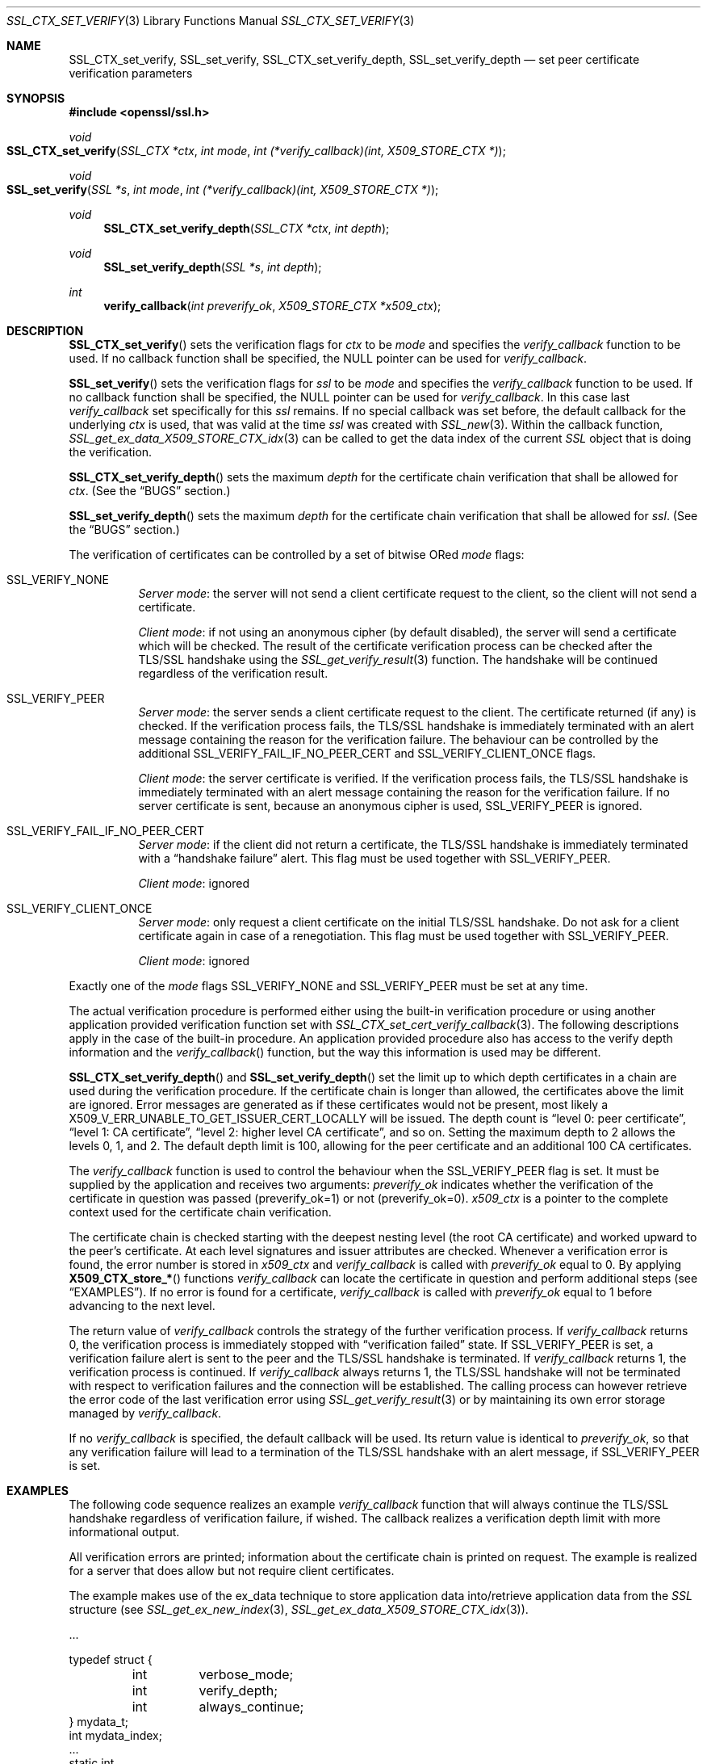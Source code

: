 .\" $OpenBSD: SSL_CTX_set_verify.3,v 1.9 2021/06/12 16:59:53 jmc Exp $
.\" full merge up to: OpenSSL 9b86974e Aug 17 15:21:33 2015 -0400
.\" selective merge up to: OpenSSL 1cb7eff4 Sep 10 13:56:40 2019 +0100
.\"
.\" This file was written by Lutz Jaenicke <jaenicke@openssl.org>.
.\" Copyright (c) 2000, 2001, 2002, 2003, 2014 The OpenSSL Project.
.\" All rights reserved.
.\"
.\" Redistribution and use in source and binary forms, with or without
.\" modification, are permitted provided that the following conditions
.\" are met:
.\"
.\" 1. Redistributions of source code must retain the above copyright
.\"    notice, this list of conditions and the following disclaimer.
.\"
.\" 2. Redistributions in binary form must reproduce the above copyright
.\"    notice, this list of conditions and the following disclaimer in
.\"    the documentation and/or other materials provided with the
.\"    distribution.
.\"
.\" 3. All advertising materials mentioning features or use of this
.\"    software must display the following acknowledgment:
.\"    "This product includes software developed by the OpenSSL Project
.\"    for use in the OpenSSL Toolkit. (http://www.openssl.org/)"
.\"
.\" 4. The names "OpenSSL Toolkit" and "OpenSSL Project" must not be used to
.\"    endorse or promote products derived from this software without
.\"    prior written permission. For written permission, please contact
.\"    openssl-core@openssl.org.
.\"
.\" 5. Products derived from this software may not be called "OpenSSL"
.\"    nor may "OpenSSL" appear in their names without prior written
.\"    permission of the OpenSSL Project.
.\"
.\" 6. Redistributions of any form whatsoever must retain the following
.\"    acknowledgment:
.\"    "This product includes software developed by the OpenSSL Project
.\"    for use in the OpenSSL Toolkit (http://www.openssl.org/)"
.\"
.\" THIS SOFTWARE IS PROVIDED BY THE OpenSSL PROJECT ``AS IS'' AND ANY
.\" EXPRESSED OR IMPLIED WARRANTIES, INCLUDING, BUT NOT LIMITED TO, THE
.\" IMPLIED WARRANTIES OF MERCHANTABILITY AND FITNESS FOR A PARTICULAR
.\" PURPOSE ARE DISCLAIMED.  IN NO EVENT SHALL THE OpenSSL PROJECT OR
.\" ITS CONTRIBUTORS BE LIABLE FOR ANY DIRECT, INDIRECT, INCIDENTAL,
.\" SPECIAL, EXEMPLARY, OR CONSEQUENTIAL DAMAGES (INCLUDING, BUT
.\" NOT LIMITED TO, PROCUREMENT OF SUBSTITUTE GOODS OR SERVICES;
.\" LOSS OF USE, DATA, OR PROFITS; OR BUSINESS INTERRUPTION)
.\" HOWEVER CAUSED AND ON ANY THEORY OF LIABILITY, WHETHER IN CONTRACT,
.\" STRICT LIABILITY, OR TORT (INCLUDING NEGLIGENCE OR OTHERWISE)
.\" ARISING IN ANY WAY OUT OF THE USE OF THIS SOFTWARE, EVEN IF ADVISED
.\" OF THE POSSIBILITY OF SUCH DAMAGE.
.\"
.Dd $Mdocdate: June 12 2021 $
.Dt SSL_CTX_SET_VERIFY 3
.Os
.Sh NAME
.Nm SSL_CTX_set_verify ,
.Nm SSL_set_verify ,
.Nm SSL_CTX_set_verify_depth ,
.Nm SSL_set_verify_depth
.Nd set peer certificate verification parameters
.Sh SYNOPSIS
.In openssl/ssl.h
.Ft void
.Fo SSL_CTX_set_verify
.Fa "SSL_CTX *ctx"
.Fa "int mode"
.Fa "int (*verify_callback)(int, X509_STORE_CTX *)"
.Fc
.Ft void
.Fo SSL_set_verify
.Fa "SSL *s"
.Fa "int mode"
.Fa "int (*verify_callback)(int, X509_STORE_CTX *)"
.Fc
.Ft void
.Fn SSL_CTX_set_verify_depth "SSL_CTX *ctx" "int depth"
.Ft void
.Fn SSL_set_verify_depth "SSL *s" "int depth"
.Ft int
.Fn verify_callback "int preverify_ok" "X509_STORE_CTX *x509_ctx"
.Sh DESCRIPTION
.Fn SSL_CTX_set_verify
sets the verification flags for
.Fa ctx
to be
.Fa mode
and
specifies the
.Fa verify_callback
function to be used.
If no callback function shall be specified, the
.Dv NULL
pointer can be used for
.Fa verify_callback .
.Pp
.Fn SSL_set_verify
sets the verification flags for
.Fa ssl
to be
.Fa mode
and specifies the
.Fa verify_callback
function to be used.
If no callback function shall be specified, the
.Dv NULL
pointer can be used for
.Fa verify_callback .
In this case last
.Fa verify_callback
set specifically for this
.Fa ssl
remains.
If no special callback was set before, the default callback for the underlying
.Fa ctx
is used, that was valid at the time
.Fa ssl
was created with
.Xr SSL_new 3 .
Within the callback function,
.Xr SSL_get_ex_data_X509_STORE_CTX_idx 3
can be called to get the data index of the current
.Vt SSL
object that is doing the verification.
.Pp
.Fn SSL_CTX_set_verify_depth
sets the maximum
.Fa depth
for the certificate chain verification that shall be allowed for
.Fa ctx .
(See the
.Sx BUGS
section.)
.Pp
.Fn SSL_set_verify_depth
sets the maximum
.Fa depth
for the certificate chain verification that shall be allowed for
.Fa ssl .
(See the
.Sx BUGS
section.)
.Pp
The verification of certificates can be controlled by a set of bitwise ORed
.Fa mode
flags:
.Bl -tag -width Ds
.It Dv SSL_VERIFY_NONE
.Em Server mode :
the server will not send a client certificate request to the client,
so the client will not send a certificate.
.Pp
.Em Client mode :
if not using an anonymous cipher (by default disabled),
the server will send a certificate which will be checked.
The result of the certificate verification process can be checked after the
TLS/SSL handshake using the
.Xr SSL_get_verify_result 3
function.
The handshake will be continued regardless of the verification result.
.It Dv SSL_VERIFY_PEER
.Em Server mode :
the server sends a client certificate request to the client.
The certificate returned (if any) is checked.
If the verification process fails,
the TLS/SSL handshake is immediately terminated with an alert message
containing the reason for the verification failure.
The behaviour can be controlled by the additional
.Dv SSL_VERIFY_FAIL_IF_NO_PEER_CERT
and
.Dv SSL_VERIFY_CLIENT_ONCE
flags.
.Pp
.Em Client mode :
the server certificate is verified.
If the verification process fails,
the TLS/SSL handshake is immediately terminated with an alert message
containing the reason for the verification failure.
If no server certificate is sent, because an anonymous cipher is used,
.Dv SSL_VERIFY_PEER
is ignored.
.It Dv SSL_VERIFY_FAIL_IF_NO_PEER_CERT
.Em Server mode :
if the client did not return a certificate, the TLS/SSL
handshake is immediately terminated with a
.Dq handshake failure
alert.
This flag must be used together with
.Dv SSL_VERIFY_PEER .
.Pp
.Em Client mode :
ignored
.It Dv SSL_VERIFY_CLIENT_ONCE
.Em Server mode :
only request a client certificate on the initial TLS/SSL handshake.
Do not ask for a client certificate again in case of a renegotiation.
This flag must be used together with
.Dv SSL_VERIFY_PEER .
.Pp
.Em Client mode :
ignored
.El
.Pp
Exactly one of the
.Fa mode
flags
.Dv SSL_VERIFY_NONE
and
.Dv SSL_VERIFY_PEER
must be set at any time.
.Pp
The actual verification procedure is performed either using the built-in
verification procedure or using another application provided verification
function set with
.Xr SSL_CTX_set_cert_verify_callback 3 .
The following descriptions apply in the case of the built-in procedure.
An application provided procedure also has access to the verify depth
information and the
.Fa verify_callback Ns ()
function, but the way this information is used may be different.
.Pp
.Fn SSL_CTX_set_verify_depth
and
.Fn SSL_set_verify_depth
set the limit up to which depth certificates in a chain are used during the
verification procedure.
If the certificate chain is longer than allowed,
the certificates above the limit are ignored.
Error messages are generated as if these certificates would not be present,
most likely a
.Dv X509_V_ERR_UNABLE_TO_GET_ISSUER_CERT_LOCALLY
will be issued.
The depth count is
.Dq level 0: peer certificate ,
.Dq level 1: CA certificate ,
.Dq level 2: higher level CA certificate ,
and so on.
Setting the maximum depth to 2 allows the levels 0, 1, and 2.
The default depth limit is 100,
allowing for the peer certificate and an additional 100 CA certificates.
.Pp
The
.Fa verify_callback
function is used to control the behaviour when the
.Dv SSL_VERIFY_PEER
flag is set.
It must be supplied by the application and receives two arguments:
.Fa preverify_ok
indicates whether the verification of the certificate in question was passed
(preverify_ok=1) or not (preverify_ok=0).
.Fa x509_ctx
is a pointer to the complete context used
for the certificate chain verification.
.Pp
The certificate chain is checked starting with the deepest nesting level
(the root CA certificate) and worked upward to the peer's certificate.
At each level signatures and issuer attributes are checked.
Whenever a verification error is found, the error number is stored in
.Fa x509_ctx
and
.Fa verify_callback
is called with
.Fa preverify_ok
equal to 0.
By applying
.Fn X509_CTX_store_*
functions
.Fa verify_callback
can locate the certificate in question and perform additional steps (see
.Sx EXAMPLES ) .
If no error is found for a certificate,
.Fa verify_callback
is called with
.Fa preverify_ok
equal to 1 before advancing to the next level.
.Pp
The return value of
.Fa verify_callback
controls the strategy of the further verification process.
If
.Fa verify_callback
returns 0, the verification process is immediately stopped with
.Dq verification failed
state.
If
.Dv SSL_VERIFY_PEER
is set, a verification failure alert is sent to the peer and the TLS/SSL
handshake is terminated.
If
.Fa verify_callback
returns 1, the verification process is continued.
If
.Fa verify_callback
always returns 1,
the TLS/SSL handshake will not be terminated with respect to verification
failures and the connection will be established.
The calling process can however retrieve the error code of the last
verification error using
.Xr SSL_get_verify_result 3
or by maintaining its own error storage managed by
.Fa verify_callback .
.Pp
If no
.Fa verify_callback
is specified, the default callback will be used.
Its return value is identical to
.Fa preverify_ok ,
so that any verification
failure will lead to a termination of the TLS/SSL handshake with an
alert message, if
.Dv SSL_VERIFY_PEER
is set.
.Sh EXAMPLES
The following code sequence realizes an example
.Fa verify_callback
function that will always continue the TLS/SSL handshake regardless of
verification failure, if wished.
The callback realizes a verification depth limit with more informational output.
.Pp
All verification errors are printed;
information about the certificate chain is printed on request.
The example is realized for a server that does allow but not require client
certificates.
.Pp
The example makes use of the ex_data technique to store application data
into/retrieve application data from the
.Vt SSL
structure (see
.Xr SSL_get_ex_new_index 3 ,
.Xr SSL_get_ex_data_X509_STORE_CTX_idx 3 ) .
.Bd -literal
\&...

typedef struct {
	int	verbose_mode;
	int	verify_depth;
	int	always_continue;
} mydata_t;
int mydata_index;
\&...
static int
verify_callback(int preverify_ok, X509_STORE_CTX *ctx)
{
	char buf[256];
	X509 *err_cert;
	int err, depth;
	SSL *ssl;
	mydata_t *mydata;

	err_cert = X509_STORE_CTX_get_current_cert(ctx);
	err = X509_STORE_CTX_get_error(ctx);
	depth = X509_STORE_CTX_get_error_depth(ctx);

	/*
	 * Retrieve the pointer to the SSL of the connection currently
	 * treated * and the application specific data stored into the
	 * SSL object.
	 */
	ssl = X509_STORE_CTX_get_ex_data(ctx,
	    SSL_get_ex_data_X509_STORE_CTX_idx());
	mydata = SSL_get_ex_data(ssl, mydata_index);

	X509_NAME_oneline(X509_get_subject_name(err_cert), buf, 256);

	/*
	 * Catch a too long certificate chain. The depth limit set using
	 * SSL_CTX_set_verify_depth() is by purpose set to "limit+1" so
	 * that whenever the "depth>verify_depth" condition is met, we
	 * have violated the limit and want to log this error condition.
	 * We must do it here, because the CHAIN_TOO_LONG error would not
	 * be found explicitly; only errors introduced by cutting off the
	 * additional certificates would be logged.
	 */
	if (depth > mydata->verify_depth) {
		preverify_ok = 0;
		err = X509_V_ERR_CERT_CHAIN_TOO_LONG;
		X509_STORE_CTX_set_error(ctx, err);
	}
	if (!preverify_ok) {
		printf("verify error:num=%d:%s:depth=%d:%s\en", err,
		    X509_verify_cert_error_string(err), depth, buf);
	} else if (mydata->verbose_mode) {
		printf("depth=%d:%s\en", depth, buf);
	}

	/*
	 * At this point, err contains the last verification error.
	 * We can use it for something special
	 */
	if (!preverify_ok && (err ==
	    X509_V_ERR_UNABLE_TO_GET_ISSUER_CERT)) {
		X509_NAME_oneline(X509_get_issuer_name(ctx->current_cert),
		    buf, 256);
		printf("issuer= %s\en", buf);
	}

	if (mydata->always_continue)
		return 1;
	else
		return preverify_ok;
}
\&...

mydata_t mydata;

\&...

mydata_index = SSL_get_ex_new_index(0, "mydata index", NULL, NULL, NULL);

\&...

SSL_CTX_set_verify(ctx, SSL_VERIFY_PEER|SSL_VERIFY_CLIENT_ONCE,
    verify_callback);

/*
 * Let the verify_callback catch the verify_depth error so that we get
 * an appropriate error in the logfile.
 */
SSL_CTX_set_verify_depth(verify_depth + 1);

/*
 * Set up the SSL specific data into "mydata" and store it into the SSL
 * structure.
 */
mydata.verify_depth = verify_depth; ...
SSL_set_ex_data(ssl, mydata_index, &mydata);

\&...

SSL_accept(ssl); /* check of success left out for clarity */
if (peer = SSL_get_peer_certificate(ssl)) {
	if (SSL_get_verify_result(ssl) == X509_V_OK) {
		/* The client sent a certificate which verified OK */
	}
}
.Ed
.Sh SEE ALSO
.Xr ssl 3 ,
.Xr SSL_CTX_get_verify_mode 3 ,
.Xr SSL_CTX_load_verify_locations 3 ,
.Xr SSL_CTX_set_cert_verify_callback 3 ,
.Xr SSL_get_ex_data_X509_STORE_CTX_idx 3 ,
.Xr SSL_get_ex_new_index 3 ,
.Xr SSL_get_peer_certificate 3 ,
.Xr SSL_get_verify_result 3 ,
.Xr SSL_new 3 ,
.Xr SSL_set1_host 3
.Sh HISTORY
.Fn SSL_set_verify
appeared in SSLeay 0.4 or earlier.
.Fn SSL_CTX_set_verify
first appeared in SSLeay 0.6.4.
Both functions have been available since
.Ox 2.4 .
.Pp
.Fn SSL_CTX_set_verify_depth
and
.Fn SSL_set_verify_depth
first appeared in OpenSSL 0.9.3 and have been available since
.Ox 2.6 .
.Sh BUGS
In client mode, it is not checked whether the
.Dv SSL_VERIFY_PEER
flag is set, but whether
.Dv SSL_VERIFY_NONE
is not set.
This can lead to unexpected behaviour, if the
.Dv SSL_VERIFY_PEER
and
.Dv SSL_VERIFY_NONE
are not used as required (exactly one must be set at any time).
.Pp
The certificate verification depth set with
.Fn SSL[_CTX]_verify_depth
stops the verification at a certain depth.
The error message produced will be that of an incomplete certificate chain and
not
.Dv X509_V_ERR_CERT_CHAIN_TOO_LONG
as may be expected.
